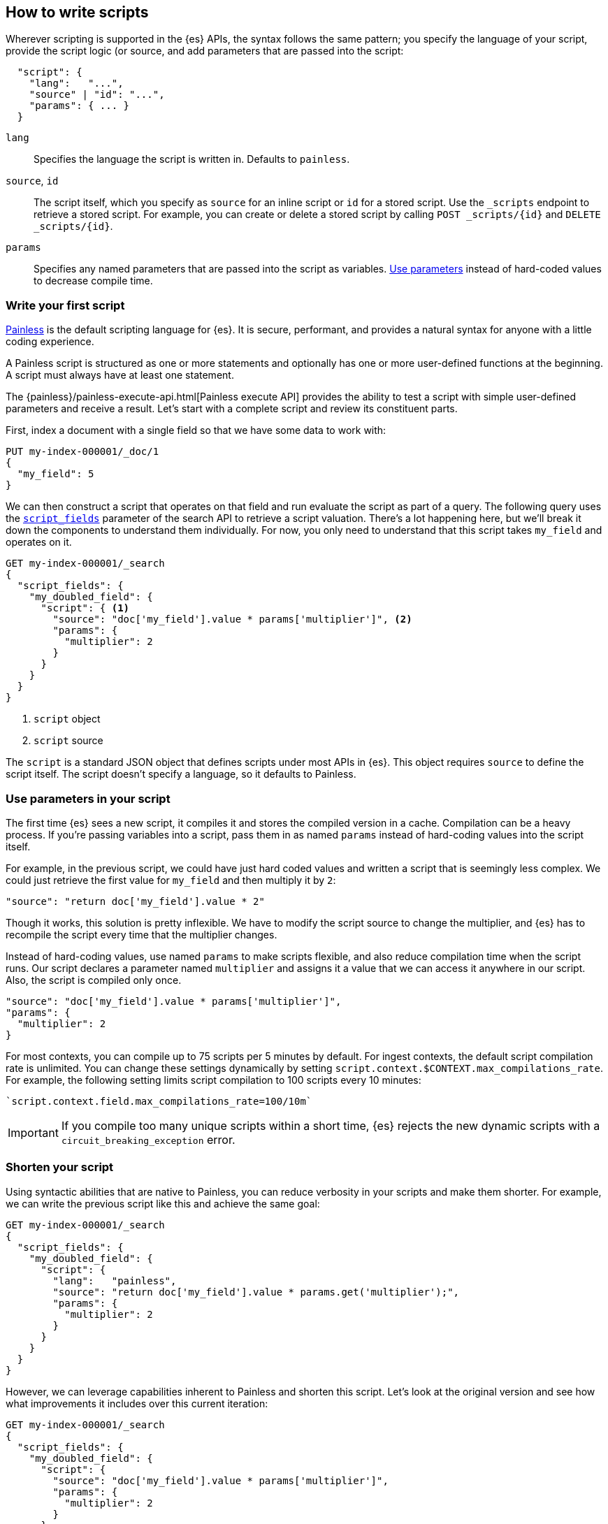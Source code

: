 [[modules-scripting-using]]
== How to write scripts

Wherever scripting is supported in the {es} APIs, the syntax follows the same
pattern; you specify the language of your script, provide the script logic (or
source, and add parameters that are passed into the script:

[source,js]
-------------------------------------
  "script": {
    "lang":   "...",
    "source" | "id": "...",
    "params": { ... }
  }
-------------------------------------
// NOTCONSOLE

`lang`::

    Specifies the language the script is written in. Defaults to `painless`.

`source`, `id`::

    The script itself, which you specify as `source` for an inline script or `id` for a stored script. Use the `_scripts` endpoint to retrieve a stored script. For example, you can create or delete a stored script by calling  `POST _scripts/{id}` and `DELETE _scripts/{id}`.

`params`::

    Specifies any named parameters that are passed into the script as
    variables. <<prefer-params,Use parameters>> instead of hard-coded values to decrease compile time.

[discrete]
[[hello-world-script]]
=== Write your first script
<<modules-scripting-painless,Painless>> is the default scripting language
for {es}. It is secure, performant, and provides a natural syntax for anyone
with a little coding experience.

A Painless script is structured as one or more statements and optionally
has one or more user-defined functions at the beginning. A script must always
have at least one statement.

The {painless}/painless-execute-api.html[Painless execute API] provides the ability to
test a script with simple user-defined parameters and receive a result. Let's
start with a complete script and review its constituent parts.

First, index a document with a single field so that we have some data to work
with:

[source,console]
----
PUT my-index-000001/_doc/1
{
  "my_field": 5
}
----

We can then construct a script that operates on that field and run evaluate the
script as part of a query. The following query uses the
<<script-fields,`script_fields`>> parameter of the search API to retrieve a
script valuation. There's a lot happening here, but we'll break it down the
components to understand them individually. For now, you only need to
understand that this script takes `my_field` and operates on it.

[source,console]
----
GET my-index-000001/_search
{
  "script_fields": {
    "my_doubled_field": {
      "script": { <1>
        "source": "doc['my_field'].value * params['multiplier']", <2>
        "params": {
          "multiplier": 2
        }
      }
    }
  }
}
----
// TEST[continued]
<1> `script` object
<2> `script` source

The `script` is a standard JSON object that defines scripts under most APIs
in {es}. This object requires `source` to define the script itself. The
script doesn't specify a language, so it defaults to Painless.

[discrete]
[[prefer-params]]
=== Use parameters in your script

The first time {es} sees a new script, it compiles it and stores the
compiled version in a cache. Compilation can be a heavy process. If you're
passing variables into a script, pass them in as named `params` instead of
hard-coding values into the script itself.

For example, in the previous script, we could have just hard coded values and
written a script that is seemingly less complex. We could just retrieve the
first value for `my_field` and then multiply it by `2`:

[source,painless]
----
"source": "return doc['my_field'].value * 2"
----

Though it works, this solution is pretty inflexible. We have to modify the
script source to change the multiplier, and {es} has to recompile the script
every time that the multiplier changes.

Instead of hard-coding values, use named `params` to make scripts flexible, and
also reduce compilation time when the script runs. Our script declares a
parameter named `multiplier` and assigns it a value that we can access it
anywhere in our script. Also, the script is compiled only once.

[source,painless]
----
"source": "doc['my_field'].value * params['multiplier']",
"params": {
  "multiplier": 2
}
----

For most contexts, you can compile up to 75 scripts per 5 minutes by default.
For ingest contexts, the default script compilation rate is unlimited. You
can change these settings dynamically by setting
`script.context.$CONTEXT.max_compilations_rate`. For example, the following
setting limits script compilation to 100 scripts every 10 minutes:

[source,js]
----
`script.context.field.max_compilations_rate=100/10m`
----
// NOTCONSOLE

IMPORTANT: If you compile too many unique scripts within a short time, {es}
rejects the new dynamic scripts with a `circuit_breaking_exception` error.

[discrete]
[[script-shorten-syntax]]
=== Shorten your script
Using syntactic abilities that are native to Painless, you can reduce verbosity
in your scripts and make them shorter. For example, we can write the previous
script like this and achieve the same goal:

[source,console]
----
GET my-index-000001/_search
{
  "script_fields": {
    "my_doubled_field": {
      "script": {
        "lang":   "painless",
        "source": "return doc['my_field'].value * params.get('multiplier');",
        "params": {
          "multiplier": 2
        }
      }
    }
  }
}
----
// TEST[s/^/PUT my-index-000001\n/]

However, we can leverage capabilities inherent to Painless and shorten this
script. Let's look at the original version and see how what improvements it
includes over this current iteration:

[source,console]
----
GET my-index-000001/_search
{
  "script_fields": {
    "my_doubled_field": {
      "script": {
        "source": "doc['my_field'].value * params['multiplier']",
        "params": {
          "multiplier": 2
        }
      }
    }
  }
}
----
// TEST[s/^/PUT my-index-000001\n/]

This version of the script removes several components and simplifies the syntax
significantly:

* The `lang` declaration. Because Painless is the default language, you don't
need to specify the language if you're writing a Painless script.
* The `return` keyword. Painless automatically uses the final statement in a
script (when possible) to produce a return value in a script context that
requires one.
* The `get` method, which is replaced with brackets `[]`. Painless
uses a shortcut specifically for the `Map` type that allows us to use brackets
instead of the lengthier `get` method.
* The semicolon at the end of the `source` statement. Painless does not
require semicolons for the final statement of a block. However, it does require
them in other cases to remove ambiguity.

Use this abbreviated syntax anywhere that {es} supports scripts.

[discrete]
[[script-stored-scripts]]
=== Store and retrieve scripts
You can store and retrieve scripts from the cluster state using the `_scripts`
endpoint. Using stored scripts can help to reduce compilation time and make
searches faster. Use the `id` parameter to refer to a stored script.

NOTE: Unlike regular scripts, stored scripts require that you specify a script
language using the `lang` parameter.

For example, let's create a stored script in the cluster named
`calculate-score`:

[source,console]
-----------------------------------
POST _scripts/calculate-score
{
  "script": {
    "lang": "painless",
    "source": "Math.log(_score * 2) + params['my_modifier']"
  }
}
-----------------------------------
// TEST[setup:my_index]

You can retrieve that script by using the `_scripts` endpoint:

[source,console]
-----------------------------------
GET _scripts/calculate-score
-----------------------------------
// TEST[continued]

To use the stored script in a query, include the script `id` in the `script`
declaration:

[source,console]
--------------------------------------------------
GET my-index-000001/_search
{
  "query": {
    "script_score": {
      "query": {
        "match": {
            "message": "some message"
        }
      },
      "script": {
        "id": "calculate-score", <1>
        "params": {
          "my_modifier": 2
        }
      }
    }
  }
}
--------------------------------------------------
// TEST[continued]
<1> `id` of the stored script

[discrete]
[[script-whats-next]]
=== What's next
Now that you've learned the basic syntax of a Painless script and how to
optimize script syntax, we'll dig more into the language itself. Understanding
the building blocks of the language will help you to construct more complex and
powerful scripts.

<<script-spec-types,Learn about types>>

[[script-spec-types]]
=== Script data types
A type is a classification of data used to define the properties of a value.
These properties specify what data a value represents and the rules for how a
value is evaluated during an operation. Each type belongs to one of the
following categories: primitive, reference, or dynamic.

[[script-type-primitive]]
==== Primitive types
A primitive type holds a singular piece of data. Examples of
{painless}/painless-types.html#primitive-types[available primitive types] are
`byte`, `int`, and `long`. Primitive types can also specify the size and type
of a variable value. For example, an `int` is 32-bit and stores whole numbers,
whereas a `double` is 64-bit and stores fractional numbers.

The following example declares three primitive types:

[source,console]
----
POST /_scripts/painless/_execute
{
  "script": {
    "source": """
        int my_int; <1>
        my_int = 1; <2>
        double my_double = 2.0; <3>
    """
  }
}
----
<1> Primitive `int` type declaration
<2> Primitive `int` type assignment with an `int` constant
<3> Primitive `double` type declaration with assignment of a `double` constant

You can declare a primitive type variable or access a primitive type member
field from a reference type instance, and assign it a primitive type value for
evaluation during later operations. But what's a
<<script-type-reference,reference type>>?

[[script-type-reference]]
==== Reference types
A reference type is a mutable object accessed through different variables that
change the underlying instance. Reference types hold references to
objects and provide a way to access them. You define reference types as part of
the API for scripts.

When you assign a primitive type to another variable, that variable gets a
*copy* of the contents of the original primitive type. For example, declare
variable `a` and assign it a value, and then set `b` equal to `a`.

[source,console]
----
POST /_scripts/painless/_execute
{
  "script": {
    "source": """
        int a = 123;
        int b = a;
        a = 456;
        return b;
    """
  }
}
----

Even if you declare a new value for `a`, returning `b` results in a value of
`123`, which is the value declared for `a` that variable `b` knows about.
Because of this relationship, we can say that `b` is a _reference_ to `a`.

[source,console-result]
----
{
  "result" : "123"
}
----
// TEST[continued]

[discrete]
===== How to use reference types
What if you want to modify the types and values that are part of a reference
type? That's where you can leverage the magic of reference types! You can have
multiple reference type values that point to the _same_ instance, which means
you don't have to modify the instance itself.

To illustrate the magic of reference types, we'll update a reference type
within a script. The following request creates two new `ArrayList` objects
named `first` and `last`. The script creates another object named `current`,
which references the `first` object.

The `for` loop iterates through every number from `0` to `99` and adds a
condition that if an integer equals `5`, change the reference of `current` to
`last`.

[source,console]
----
POST /_scripts/painless/_execute
{
  "script": {
    "source": """
        List first = new ArrayList();
        List last = new ArrayList();
        List current = first; <1>
        for (int i = 0; i < 100; i++) {
          current.add(i);
          if (i == 5) {
            current = last; <2>
            }
        }
        return last;
    """
  }
}
----
<1> Set `current` equal to `first`
<2> Modify `current` to make it equal to `last`

As the script begins iterating from `0` to `99`, it reaches `5` and triggers
the condition in the `for` loop. The script returns the following result, which
includes all values from `6` to `99`.

Our script didn't change the `first` or `last` objects, but instead changed the
reference of `current`. This ability to modify referenced values without
changing the underlying variable value allows you to write powerful scripts
with dynamic capabilites.

[source,console-result]
----
{
  "result" : "[6, 7, 8, 9, 10, 11, 12, 13, 14, 15, 16, 17, 18, 19, 20, 21, 22,
  23, 24, 25, 26, 27, 28, 29, 30, 31, 32, 33, 34, 35, 36, 37, 38, 39, 40, 41,
  42, 43, 44, 45, 46, 47, 48, 49, 50, 51, 52, 53, 54, 55, 56, 57, 58, 59, 60,
  61, 62, 63, 64, 65, 66, 67, 68, 69, 70, 71, 72, 73, 74, 75, 76, 77, 78, 79,
  80, 81, 82, 83, 84, 85, 86, 87, 88, 89, 90, 91, 92, 93, 94, 95, 96, 97, 98,
  99]"
}
----
// TEST[continued]

[[script-type-dynamic]]
==== Dynamic types
A dynamic type can represent any value by using a single type named `def`. A
`def` type value mimics the behavior of whatever value it represents at
runtime. The underlying value can have different types during script execution,
which provides flexibility in your script.

For example, the following script includes a `def` type named `abc` that is
implicitly defined as an `int` with a value of `1`. The second line sets the
value of `abc` to a string value, which would result in a compilation error if
`abc` was strictly defined as `int abc`.

[source,painless]
----
def abc = 1;
abc = "a string";
----

Because a `def` type can mimic multiple types, it always represents
the last child descendant type value of any type value when evaluated. The
default value for a newly-declared `def` type variable is `null`.

NOTE: Using the `def` type can have a slight impact on performance. Use only
primitive types and reference types directly when performance is critical. If
you know the type you're referring to, using a concrete type instead of a `def`
type results in faster script execution.

[discrete]
===== How to use dynamic types
So how do dynamic types work in practice? Let's look at a basic example. The
following script creates an empty `List` named `x` and adds `1` to the list.
The script then declares an `int` named `y` and says that it's equal to an `int`
named `x`.

[source,console]
----
POST /_scripts/painless/_execute
{
  "script": {
    "source": """
        List x = []; <1>
        x.add(1);
        int y = (int)x[0];
        y.toString();
    """
  }
}
----
<1> The brackets `[]` indicate that this is an empty list.

We can simplify that request by using `def`. Instead of explicitly declaring
a variable named `y` and equating it to `x`, we can say that `def y = x[0]`.
Now, the `y` variable will mimic `x` however it's defined.

[source,console]
----
POST /_scripts/painless/_execute
{
  "script": {
    "source": """
        List x = [];
        x.add(1);
        def y = x[0];
        y.toString();
    """
  }
}
----

[discrete]
===== How to _really_ use dynamic types
So a `def` type is just another way to shorten scripts, right? True, but the
real magic is that a `def` type variable can change the type it represents
during the compilation and evaluation of a script. This capability is incredibly
powerful when your script is retrieving data, especially `doc` values.

We'll talk more about retrieving data later on, but the main takeaway relating
to `def` values is this: you don't really need to know what primitive type your
data is; you can just use a `def` type and then start operating on the data.

For example, the following request starts with a list that includes primitive
types of `int`, `double`, and `String`. The request then declares an empty
`String` and introduces a `for` loop. This loop iterates through the values in
the list and changes the value three times:

* `1` is an `int`
* `2.0` is a `double`
* `'3'` is a `string`

[source,console]
----
POST /_scripts/painless/_execute
{
  "script": {
    "source": """
      List list = [1, 2.0, '3'];
      String string = "";
      for (def value : list) {
        string += value.toString();
        }
    """
  }
}
----

The type changes occur automatically without doing anything other than using
`def` and iterating through the values. Painless changes the type for you so
that you can focus on writing your script without worrying about what your data
type is.

[discrete]
[[types-whats-next]]
==== What's next
These types are the most basic structures in Painless. There are {painless}/painless-types.html[other types] that you can learn about as you script writing
skills develop. Now that you've learned about types and variables, you can
start combining them with operators.

At this point, you know how to write basic scripts that incorporate different
types and variables to calculate values. This knowledge is foundational for
writing Painless scripts. Now that you understand how to write a script, you
need to know about how your script accesses data.

<<modules-scripting-fields,Learn about accessing document fields and data>>

[[scripts-and-search-speed]]
=== Scripts, caching, and search speed
{es} performs a number of optimizations to make using scripts as fast as
possible. One important optimization is a script cache. The compiled script is
placed in a cache so that requests that reference the script do not incur a
compilation penalty.

Cache sizing is important. Your script cache should be large enough to hold all
of the scripts that users need to be accessed concurrently.

If you see a large number of script cache evictions and a rising number of
compilations in <<cluster-nodes-stats,node stats>>, your cache might be too
small.

All scripts are cached by default so that they only need to be recompiled
when updates occur. By default, scripts do not have a time-based expiration.
You can change this behavior by using the `script.cache.expire` setting.
Use the `script.cache.max_size` setting to configure the size of the cache.

NOTE: The size of scripts is limited to 65,535 bytes. Set the value of `script.max_size_in_bytes` to increase that soft limit. If your scripts are
really large, then consider using a
<<modules-scripting-engine,native script engine>>.

[discrete]
==== Improving search speed
Scripts are incredibly useful, but can't use {es}'s index structures or related
optimizations. This relationship can sometimes result in slower search speeds.

If you often use scripts to transform indexed data, you can make search faster
by transforming data during ingest instead. However, that often means slower
index speeds. Let's look at a practical example to illustrate how you can
increase search speed.

When running searches, it's common to sort results by the sum of two values.
For example, consider an index named `my_test_scores` that contains test score
data. This index includes two fields of type `long`:

* `math_score`
* `verbal_score`

You can run a query with a script that adds these values together. There's
nothing wrong with this approach, but the query will be slower because the
script valuation occurs as part of the request. The following request returns
documents where `grad_year` equals `2099`, and sorts by the results by the
valuation of the script.

[source,console]
----
GET /my_test_scores/_search
{
  "query": {
    "term": {
      "grad_year": "2099"
    }
  },
  "sort": [
    {
      "_script": {
        "type": "number",
        "script": {
          "source": "doc['math_score'].value + doc['verbal_score'].value"
        },
        "order": "desc"
      }
    }
  ]
}
----
// TEST[s/^/PUT my_test_scores\n/]

If you're searching a small index, then including the script as part of your
search query can be a good solution. If you want to make search faster, you can
perform this calculation during ingest and index the sum to a field instead.

First, we'll add a new field to the index named `total_score`, which will
contain sum of the `math_score` and `verbal_score` field values.

[source,console]
----
PUT /my_test_scores/_mapping
{
  "properties": {
    "total_score": {
      "type": "long"
    }
  }
}
----
// TEST[continued]

Next, use an <<ingest,ingest pipeline>> containing the
<<script-processor,script processor>> to calculate the sum of `math_score` and
`verbal_score` and index it in the `total_score` field.

[source,console]
----
PUT _ingest/pipeline/my_test_scores_pipeline
{
  "description": "Calculates the total test score",
  "processors": [
    {
      "script": {
        "source": "ctx.total_score = (ctx.math_score + ctx.verbal_score)"
      }
    }
  ]
}
----
// TEST[continued]

To update existing data, use this pipeline to <<docs-reindex,reindex>> any
documents from `my_test_scores` to a new index named `my_test_scores_2`.

[source,console]
----
POST /_reindex
{
  "source": {
    "index": "my_test_scores"
  },
  "dest": {
    "index": "my_test_scores_2",
    "pipeline": "my_test_scores_pipeline"
  }
}
----
// TEST[continued]

Continue using the pipeline to index any new documents to `my_test_scores_2`.

[source,console]
----
POST /my_test_scores_2/_doc/?pipeline=my_test_scores_pipeline
{
  "student": "kimchy",
  "grad_year": "2099",
  "math_score": 1200,
  "verbal_score": 800
}
----
// TEST[continued]

These changes slow the index process, but allow for faster searches. Instead of
using a script, you can sort searches made on `my_test_scores_2` using the
`total_score` field. The response is near real-time! Though this process slows
ingest time, it greatly increases queries at search time.

[source,console]
----
GET /my_test_scores_2/_search
{
  "query": {
    "term": {
      "grad_year": "2099"
    }
  },
  "sort": [
    {
      "total_score": {
        "order": "desc"
      }
    }
  ]
}
----
// TEST[continued]

////
[source,console]
----
DELETE /_ingest/pipeline/my_test_scores_pipeline
----
// TEST[continued]

////
